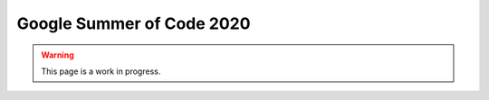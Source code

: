 Google Summer of Code 2020
==========================

.. warning::

   This page is a work in progress.
